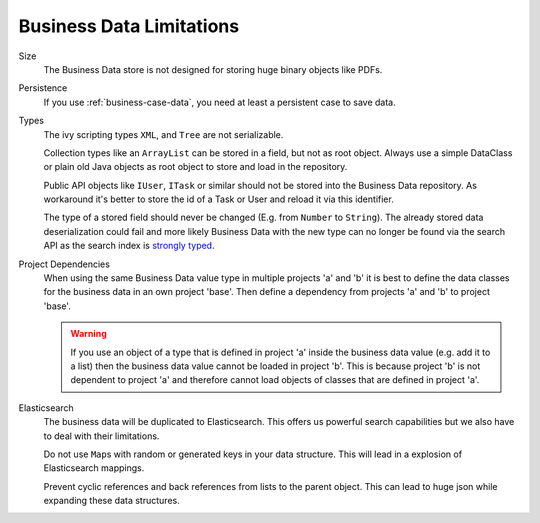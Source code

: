 Business Data Limitations
-------------------------

Size
   The Business Data store is not designed for storing huge binary
   objects like PDFs.

Persistence
   If you use :ref:`business-case-data`, you need at least a persistent case to
   save data.

Types
   The ivy scripting types ``XML``, and ``Tree`` are not serializable.

   Collection types like an ``ArrayList`` can be stored in a field, but
   not as root object. Always use a simple DataClass or plain old Java
   objects as root object to store and load in the repository.

   Public API objects like ``IUser``, ``ITask`` or similar should not be
   stored into the Business Data repository. As workaround it's better
   to store the id of a Task or User and reload it via this identifier.

   The type of a stored field should never be changed (E.g. from
   ``Number`` to ``String``). The already stored data deserialization
   could fail and more likely Business Data with the new type can no
   longer be found via the search API as the search index is `strongly
   typed <https://www.elastic.co/guide/en/elasticsearch/reference/current/mapping.html>`__.

Project Dependencies
   When using the same Business Data value type in multiple projects 'a'
   and 'b' it is best to define the data classes for the business data
   in an own project 'base'. Then define a dependency from projects 'a'
   and 'b' to project 'base'.

   .. warning::

      If you use an object of a type that is defined in project 'a'
      inside the business data value (e.g. add it to a list) then the
      business data value cannot be loaded in project 'b'. This is
      because project 'b' is not dependent to project 'a' and therefore
      cannot load objects of classes that are defined in project 'a'.

Elasticsearch
   The business data will be duplicated to Elasticsearch. This offers us
   powerful search capabilities but we also have to deal with their
   limitations.

   Do not use ``Map``\ s with random or generated keys in your data
   structure. This will lead in a explosion of Elasticsearch mappings.

   Prevent cyclic references and back references from lists to the
   parent object. This can lead to huge json while expanding these data
   structures.
